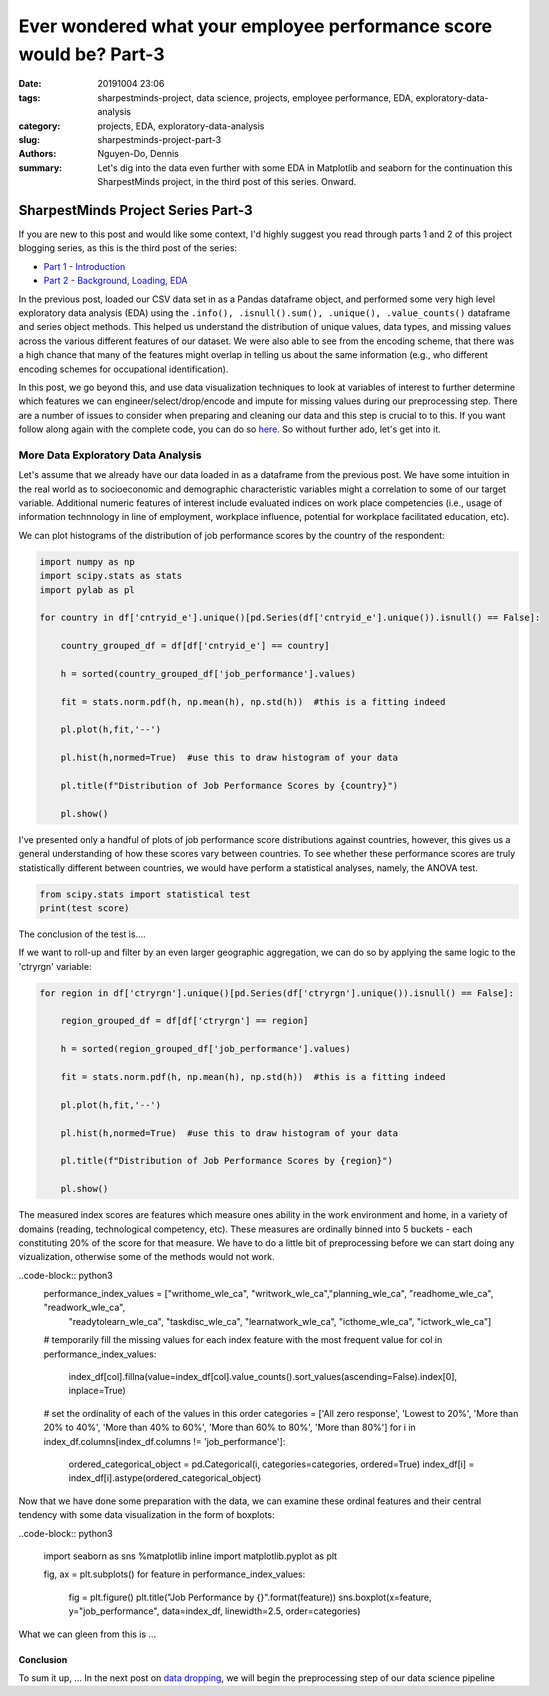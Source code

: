 Ever wondered what your employee performance score would be? Part-3
###################################################################

:date: 20191004 23:06
:tags: sharpestminds-project, data science, projects, employee performance, EDA, exploratory-data-analysis
:category: projects, EDA, exploratory-data-analysis
:slug: sharpestminds-project-part-3
:authors: Nguyen-Do, Dennis;
:summary: Let's dig into the data even further with some EDA in Matplotlib and seaborn for the continuation this SharpestMinds project, in the third post of this series. Onward.

***********************************
SharpestMinds Project Series Part-3
***********************************

If you are new to this post and would like some context, I'd highly suggest you read through parts 1 and 2 of this project blogging series, as this is the third post of the series:

* `Part 1 - Introduction <{filename}./sharpestminds-project-part-1.rst>`_
* `Part 2 - Background, Loading, EDA <{filename}./sharpestminds-project-part-2.rst>`_

In the previous post, loaded our CSV data set in as a Pandas dataframe object, and performed some very high level exploratory data analysis (EDA) using the ``.info(), .isnull().sum(), .unique(), .value_counts()`` dataframe and series object methods. This helped us understand the distribution of unique values, data types, and missing values across the various different features of our dataset. We were also able to see from the encoding scheme, that there was a high chance that many of the features might overlap in telling us about the same information (e.g., who different encoding schemes for occupational identification).

In this post, we go beyond this, and use data visualization techniques to look at variables of interest to further determine which features we can engineer/select/drop/encode and impute for missing values during our preprocessing step. There are a number of issues to consider when preparing and cleaning our data and this step is crucial to to this. If you want follow along again with the complete code, you can do so `here <https://github.com/SJHH-Nguyen-D/sharpestminds_project>`_. So without further ado, let's get into it.

===================================
More Data Exploratory Data Analysis
===================================

Let's assume that we already have our data loaded in as a dataframe from the previous post. We have some intuition in the real world as to socioeconomic and demographic characteristic variables might a correlation to some of our target variable. Additional numeric features of interest include evaluated indices on work place competencies (i.e., usage of information technnology in line of employment, workplace influence, potential for workplace facilitated education, etc).

We can plot histograms of the distribution of job performance scores by the country of the respondent:

.. code-block:: python3

    import numpy as np
    import scipy.stats as stats
    import pylab as pl

    for country in df['cntryid_e'].unique()[pd.Series(df['cntryid_e'].unique()).isnull() == False]:
        
        country_grouped_df = df[df['cntryid_e'] == country]
        
        h = sorted(country_grouped_df['job_performance'].values)

        fit = stats.norm.pdf(h, np.mean(h), np.std(h))  #this is a fitting indeed

        pl.plot(h,fit,'--')

        pl.hist(h,normed=True)  #use this to draw histogram of your data
        
        pl.title(f"Distribution of Job Performance Scores by {country}")
                
        pl.show()


.. image:: /assets/data_visualizations/distribution_country_job_performance_CAN_ENG.png
    :width: 402px
    :height: 264px
    :alt: job performance by country CAN ENG
    :align: center

.. image:: /assets/data_visualizations/distribution_country_job_performance_CAN_FRA.png
    :width: 402px
    :height: 264px
    :alt: job performance by country CAN_FRA
    :align: center

.. image:: /assets/data_visualizations/distribution_country_job_performance_USA.png
    :width: 402px
    :height: 264px
    :alt: job performance by country USA
    :align: center

.. image:: /assets/data_visualizations/distribution_country_job_performance_NOR.png
    :width: 402px
    :height: 264px
    :alt: job performance by country NOR
    :align: center

.. image:: /assets/data_visualizations/distribution_country_job_performance_KOR.png
    :width: 402px
    :height: 264px
    :alt: job performance by country KOR
    :align: center

.. image:: /assets/data_visualizations/distribution_country_job_performance_GER.png
    :width: 402px
    :height: 264px
    :alt: job performance by country GER
    :align: center

.. image:: /assets/data_visualizations/distribution_country_job_performance_UK.png
    :width: 402px
    :height: 264px
    :alt: job performance by country UK
    :align: center

.. image:: /assets/data_visualizations/distribution_country_job_performance_SWE.png
    :width: 402px
    :height: 264px
    :alt: job performance by country SWE
    :align: center

.. image:: /assets/data_visualizations/distribution_country_job_performance_SING.png
    :width: 402px
    :height: 264px
    :alt: job performance by country SING
    :align: center

.. image:: /assets/data_visualizations/distribution_country_job_performance_JAP.png
    :width: 402px
    :height: 264px
    :alt: job performance by country JAP
    :align: center

I've presented only a handful of plots of job performance score distributions against countries, however, this gives us a general understanding of how these scores vary between countries. To see whether these performance scores are truly statistically different between countries, we would have perform a statistical analyses, namely, the ANOVA test.

.. code-block:: python3

    from scipy.stats import statistical test
    print(test score)
        
The conclusion of the test is....


If we want to roll-up and filter by an even larger geographic aggregation, we can do so by applying the same logic to the 'ctryrgn' variable:

.. code-block:: python3

    for region in df['ctryrgn'].unique()[pd.Series(df['ctryrgn'].unique()).isnull() == False]:
        
        region_grouped_df = df[df['ctryrgn'] == region]
        
        h = sorted(region_grouped_df['job_performance'].values)

        fit = stats.norm.pdf(h, np.mean(h), np.std(h))  #this is a fitting indeed

        pl.plot(h,fit,'--')

        pl.hist(h,normed=True)  #use this to draw histogram of your data
        
        pl.title(f"Distribution of Job Performance Scores by {region}")
                
        pl.show()


The measured index scores are features which measure ones ability in the work environment and home, in a variety of domains (reading, technological competency, etc). These measures are ordinally binned into 5 buckets - each constituting 20% of the score for that measure. We have to do a little bit of preprocessing before we can start doing any vizualization, otherwise some of the methods would not work.

..code-block:: python3
    performance_index_values = ["writhome_wle_ca", "writwork_wle_ca","planning_wle_ca", "readhome_wle_ca", "readwork_wle_ca", 
                            "readytolearn_wle_ca", "taskdisc_wle_ca", "learnatwork_wle_ca",  "icthome_wle_ca", "ictwork_wle_ca"]
    
    # temporarily fill the missing values for each index feature with the most frequent value
    for col in performance_index_values:
        index_df[col].fillna(value=index_df[col].value_counts().sort_values(ascending=False).index[0], inplace=True)

    # set the ordinality of each of the values in this order
    categories = ['All zero response', 'Lowest to 20%', 'More than 20% to 40%', 'More than 40% to 60%', 'More than 60% to 80%', 'More than 80%']
    for i in index_df.columns[index_df.columns != 'job_performance']:
        ordered_categorical_object = pd.Categorical(i, categories=categories, ordered=True)
        index_df[i] = index_df[i].astype(ordered_categorical_object)

    

Now that we have done some preparation with the data, we can examine these ordinal features and their central tendency with some data visualization in the form of boxplots:

..code-block:: python3

    import seaborn as sns
    %matplotlib inline
    import matplotlib.pyplot as plt

    fig, ax = plt.subplots()
    for feature in performance_index_values:
        fig = plt.figure()
        plt.title("Job Performance by {}".format(feature))
        sns.boxplot(x=feature, y="job_performance", data=index_df, linewidth=2.5, order=categories)
    

.. image:: /assets/data_visualizations/boxplot_icthome.png
    :width: 402px
    :height: 264px
    :alt: box plot job performance by icthome
    :align: center

.. image:: /assets/data_visualizations/boxplot_ictwork.png
    :width: 402px
    :height: 264px
    :alt: box plot job performance by ictwork
    :align: center

.. image:: /assets/data_visualizations/boxplot_icthome.png
    :width: 402px
    :height: 264px
    :alt: box plot job performance by icthome
    :align: center

.. image:: /assets/data_visualizations/boxplot_icthome.png
    :width: 402px
    :height: 264px
    :alt: box plot job performance by icthome
    :align: center

.. image:: /assets/data_visualizations/boxplot_learnatwork.png
    :width: 402px
    :height: 264px
    :alt: box plot job performance by learnatwork
    :align: center

.. image:: /assets/data_visualizations/boxplot_planning.png
    :width: 402px
    :height: 264px
    :alt: box plot job performance by planning
    :align: center

.. image:: /assets/data_visualizations/boxplot_readtolearn.png
    :width: 402px
    :height: 264px
    :alt: box plot job performance by readtolearn
    :align: center

.. image:: /assets/data_visualizations/boxplot_readhome.png
    :width: 402px
    :height: 264px
    :alt: box plot job performance by readhome
    :align: center

.. image:: /assets/data_visualizations/boxplot_taskdisc.png
    :width: 402px
    :height: 264px
    :alt: box plot job performance by taskdisc
    :align: center

.. image:: /assets/data_visualizations/boxplot_writhome.png
    :width: 402px
    :height: 264px
    :alt: box plot job performance by writhome
    :align: center

.. image:: /assets/data_visualizations/boxplot_writwork.png
    :width: 402px
    :height: 264px
    :alt: box plot job performance by writwork
    :align: center


What we can gleen from this is ...


Conclusion
----------

To sum it up, ... In the next post on  `data dropping <{filename}./sharpestminds-project-part-4.rst>`_, we will begin the preprocessing step of our data science pipeline

.. todo:
    statistical tests
    conclusory paragraph about what the next step of the project isEver wondered what your employee performance score would be? Part-3
    Ordinal/Categorical data/discrete:
        - Frequencies, percentages, proportions
        - central tendency: mean, median, mode, interquartile range (which discribes variability between points)
        - visualize: barchart, pie chart (not that in bar charts, the bars are disjoint to indicate that they are discrete quanitities of counts)
        - the relatiionship between two categorical variables could be reduced to a single statitic such as a Phi coefficient or Cramer's V and tested for statistical significance using the chi squared test....but for the purpose of EDA, a contingency table is fine (counts or precentages). 
    Continuous/numeric data:
        - create an array of all the index variables; examine the missing values, impute or drop with them; correlation plots for each and job performance score. 
        - percentiles, median, interquartile range
        - mean, median, mode, 
        - standard deviation, variance, range, IQR
        - visualization: histogram, boxplot (histogram is a good way to visualize the central tendency, variablity and shape of a disiribution)
        - skew, kurtosis
        - note, a histogram is not good way to identify outliers...a box plot is a good way. 
        - choose the plot that tells the best story. If you have a bimodal distribution, use a histogram (which is good for telling how many modes you have)
        - make both plots but only choose one for your report
    We ask our selves, how do values of one variable change as another variable changes
    Common questions:
        - How do you know when to use the median instead of the mean?
        - Should I use IQR instead of standard deviation?
        - When should I use a boxplot instead of a bar chart?
        - the answers to these depends on what you can learn from your data using graphs
    Outliers:
        - values smaller than lower inner fence of a boxpot (i.e., Q1 - 1.5IQR)
        - values larger than upper inner fence of boxplot (i.e., Q3 - 1.5IQR)
    Extreme values:
        - values smaller than lower outer fence, of a boxpot (i.e., Q1 - 3.0IQR) 
        - values larger than upper outer fence of boxplot (i.e., Q3 - 3.0IQR)
    Apply to continuous data
        - if the values are indeed real outliers and extreme values, you can use median and IQR instead of mean and standard deviation because it is more robust to these types of values than range. 
        - median and IQR are a more robust way to describe central tendency in the presence of outliers and extreme values. 
        - you can use a scattter plot also to see outliers between two numeric variables quite easily. Bivariate outliers can have adverse impact on the Pearson correlation coefficient. If you notice a bivariate outlier, you might want to use a spearman ranked order correlation instead of a pearson correlation. 